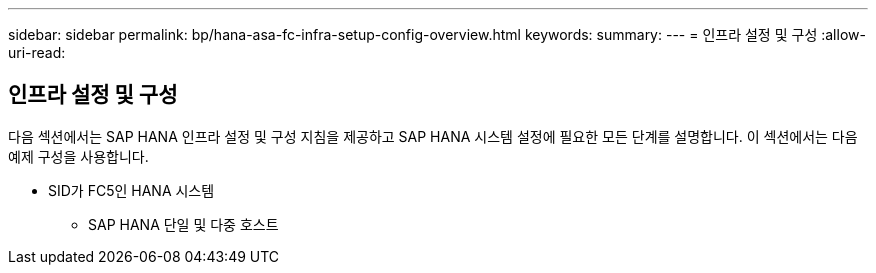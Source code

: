 ---
sidebar: sidebar 
permalink: bp/hana-asa-fc-infra-setup-config-overview.html 
keywords:  
summary:  
---
= 인프라 설정 및 구성
:allow-uri-read: 




== 인프라 설정 및 구성

[role="lead"]
다음 섹션에서는 SAP HANA 인프라 설정 및 구성 지침을 제공하고 SAP HANA 시스템 설정에 필요한 모든 단계를 설명합니다. 이 섹션에서는 다음 예제 구성을 사용합니다.

* SID가 FC5인 HANA 시스템
+
** SAP HANA 단일 및 다중 호스트



